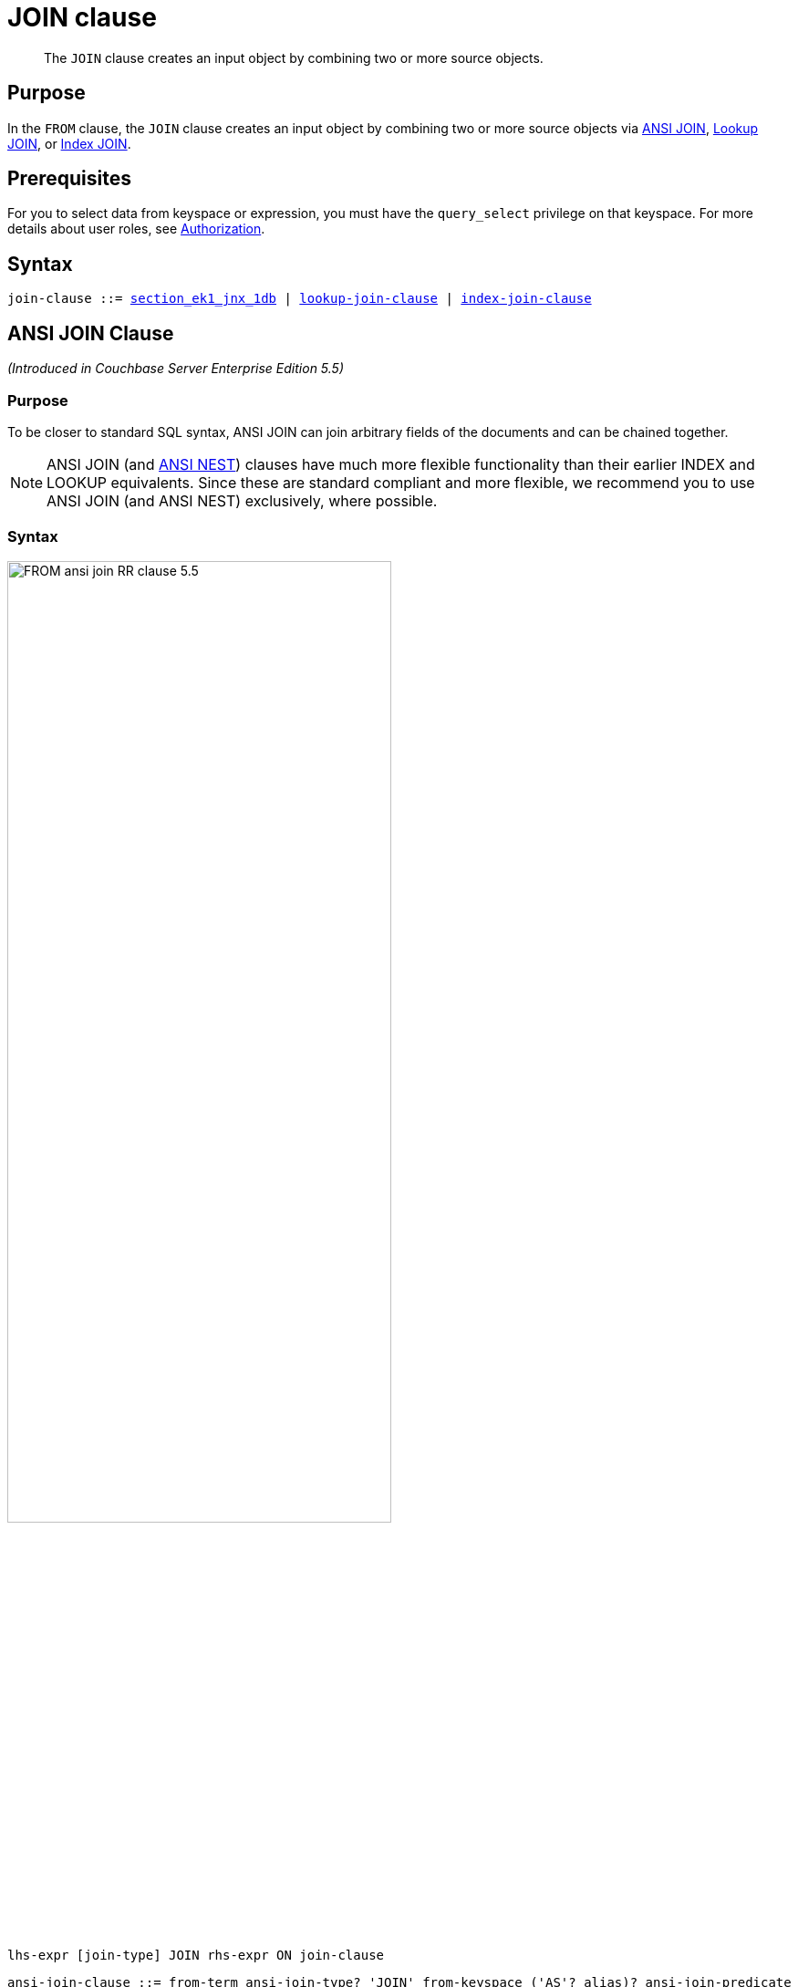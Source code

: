 = JOIN clause
:page-status: Couchbase Server 4.0
:imagesdir: ../../assets/images

[abstract]
The `JOIN` clause creates an input object by combining two or more source objects.

== Purpose

In the `FROM` clause, the `JOIN` clause creates an input object by combining two or more source objects via <<section_ek1_jnx_1db,ANSI JOIN>>, <<lookup-join-clause,Lookup JOIN>>, or <<index-join-clause,Index JOIN>>.

== Prerequisites

For you to select data from keyspace or expression, you must have the [.param]`query_select` privilege on that keyspace.
For more details about user roles, see
xref:learn:security/authorization-overview.adoc[Authorization].

== Syntax

[subs="normal"]
----
join-clause ::= <<ansi-join-clause,section_ek1_jnx_1db>> | <<lookup-join-clause,lookup-join-clause>> | <<index-join-clause,index-join-clause>>
----

[#section_ek1_jnx_1db]
== ANSI JOIN Clause

_(Introduced in Couchbase Server Enterprise Edition 5.5)_

=== Purpose

To be closer to standard SQL syntax, ANSI JOIN can join arbitrary fields of the documents and can be chained together.

NOTE: ANSI JOIN (and <<section_tc1_nnx_1db,ANSI NEST>>) clauses have much more flexible functionality than their earlier INDEX and LOOKUP equivalents.
Since these are standard compliant and more flexible, we recommend you to use ANSI JOIN (and ANSI NEST) exclusively, where possible.

=== Syntax

image::n1ql-language-reference/FROM_ansi-join_RR-clause_5.5.png[,70%]

----
lhs-expr [join-type] JOIN rhs-expr ON join-clause
----

[subs="normal"]
----
ansi-join-clause ::= from-term ansi-join-type? 'JOIN' from-keyspace ('AS'? alias)? ansi-join-predicate
ansi-join-type ::= 'INNER' | 'LEFT' 'OUTER'? | 'RIGHT' 'OUTER'?
ansi-join-predicate ::= 'ON' expr
----

==== From Term

FIXME: Keyspace reference or expression representing the left-hand side of the join clause.

==== Join Type

String representing the type of join.

==== From Keyspace

==== ANSI Join Predicate

=== Arguments

lhs-expr:: [Required] 

join-type::
[Optional.
Default is `INNER`] 
`INNER`;;
[Optional.
Default is `INNER`]
+
For each joined object produced, both the left-hand side and right-hand side source objects of the `ON` clause must be non-MISSING and non-NULL.

`LEFT [OUTER]`;;
[Optional.
Query Service interprets `LEFT` as `LEFT OUTER`]
+
For each joined object produced, only the left-hand source objects of the `ON` clause must be non-MISSING and non-NULL

`RIGHT [OUTER]`;;
[Optional.
Query Service interprets `RIGHT` as `RIGHT OUTER`]
+
For each joined object produced, only the right-hand source objects of the `ON` clause must be non-MISSING and non-NULL

`JOIN` rhs-expr:: [Required] Keyspace reference or expression representing the right-hand side of the join clause.

`ON` join-clause:: [Required] Boolean expression representing the join condition between the left-hand side expression and the right-hand side expression, which can be fields, constant expressions or any complex N1QL expression.

=== Usage

The following table lists the JOIN types currently supported.

[cols="2,1,2"]
|===
| Join Type | Remarks | Example

| *[INNER] JOIN \... ON*
.2+.^| INNER JOIN and LEFT OUTER JOIN can be mixed in any number and/or order.
a|
[source,N1QL]
----
SELECT *
FROM `travel-sample` r
JOIN `travel-sample` a
ON r.airlineid = META(a).id
WHERE a.country = "France"
----
| *LEFT [OUTER] JOIN \... ON*
a|
[source,N1QL]
----
SELECT *
FROM `travel-sample` r
LEFT JOIN `travel-sample` a
ON r.airlineid = META(a).id
WHERE r.sourceairport = "SFO"
----
| *RIGHT [OUTER] JOIN \... ON*
| RIGHT OUTER JOIN can only be the first join specified in a FROM clause.
a|
[source,N1QL]
----
SELECT *
FROM `travel-sample` r
RIGHT JOIN `travel-sample` a
ON r.airlineid = META(a).id
WHERE r.sourceairport = "SFO"
----
|===

=== Examples

[#ANSI-Join-Example-1]
.Inner Join
====
List the source airports and airlines that fly into SFO, where only the non-null `route` documents join with matching `airline` documents.

[source,N1QL]
----
SELECT route.airlineid, airline.name, route.sourceairport, route.destinationairport
FROM `travel-sample` route
INNER JOIN `travel-sample` airline
ON route.airlineid = META(airline).id
WHERE route.type = "route"
AND route.destinationairport = "SFO"
ORDER BY route.sourceairport;
----

.Results
[source,JSON]
----
[
  {
    "airlineid": "airline_5209",
    "destinationairport": "SFO",
    "name": "United Airlines",
    "sourceairport": "ABQ"
  },
  {
    "airlineid": "airline_5209",
    "destinationairport": "SFO",
    "name": "United Airlines",
    "sourceairport": "ACV"
  },
  {
    "airlineid": "airline_5209",
    "destinationairport": "SFO",
    "name": "United Airlines",
    "sourceairport": "AKL"
  },
...
]
----
====

[#ANSI-Join-Example-2]
.Left Outer Join of U.S. airports in the same city as a landmark
====
List the airports and landmarks in the same city, ordered by the airports.

[source,N1QL]
----
SELECT DISTINCT  MIN(aport.airportname) AS Airport__Name,
                 MIN(lmark.name) AS Landmark_Name,
                 MIN(aport.tz) AS Landmark_Time
FROM `travel-sample` aport
LEFT JOIN `travel-sample` lmark
  ON aport.city = lmark.city
  AND lmark.country = "United States"
  AND lmark.type = "landmark"
WHERE aport.type = "airport"
GROUP BY lmark.name
ORDER BY lmark.name;
----

.Results
[source,JSON]
----
[
  {
    "Airport__Name": "San Francisco Intl",
    "Landmark_Name": "&quot;Hippie Temptation&quot; house",
    "Landmark_Time": "America/Los_Angeles"
  },
  {
    "Airport__Name": "Los Angeles Intl",
    "Landmark_Name": "101 Coffee Shop",
    "Landmark_Time": "America/Los_Angeles"
  },
  {
    "Airport__Name": "San Francisco Intl",
    "Landmark_Name": "1015",
    "Landmark_Time": "America/Los_Angeles"
  },
  {
    "Airport__Name": "San Francisco Intl",
    "Landmark_Name": "1235 Masonic Ave",
    "Landmark_Time": "America/Los_Angeles"
  },
...
]
----
====

[#ANSI-Join-Example-3]
.RIGHT OUTER JOIN of <<ANSI-Join-Example-2>>
====
List the airports and landmarks in the same city, ordered by the landmarks.

NOTE: The LEFT OUTER JOIN will list all left-side results regardless of matching right-side documents; while the RIGHT OUTER JOIN will list all right-side results regardless of matching left-side documents.

[source,N1QL]
----
SELECT DISTINCT  MIN(aport.airportname) AS Airport_Name,
                 MIN(lmark.name) AS Landmark_Name,
                 MIN(aport.tz) AS Landmark_Time
FROM `travel-sample` aport
RIGHT JOIN `travel-sample` lmark
  ON aport.city = lmark.city
  AND aport.type = "airport"
  AND aport.country = "United States"
WHERE lmark.type = "landmark"
GROUP BY lmark.name
ORDER BY lmark.name;
----

.Results
[source,JSON]
----
[
  {
    "Airport_Name": "San Francisco Intl",
    "Landmark_Name": "&quot;Hippie Temptation&quot; house",
    "Landmark_Time": "America/Los_Angeles"
  },
  {
    "Airport_Name": "London-Corbin Airport-MaGee Field",
    "Landmark_Name": "02 Shepherd's Bush Empire",
    "Landmark_Time": "America/New_York"
  },
  {
    "Airport_Name": "Los Angeles Intl",
    "Landmark_Name": "101 Coffee Shop",
    "Landmark_Time": "America/Los_Angeles"
  },
  {
    "Airport_Name": "San Francisco Intl",
    "Landmark_Name": "1015",
    "Landmark_Time": "America/Los_Angeles"
  },
...
]
----
====

[#ANSI-Join-Example-4]
====
In the `{backtick}beer-sample{backtick}` bucket, use an ANSI JOIN to list the beer names and breweries that are in the state Wisconsin (`WI`).
First, create an index with `beer.brewery_id` as the leading key.

[source,N1QL]
----
CREATE INDEX beer_brewery ON `beer-sample` (brewery_id)
WHERE type = "beer"
----

[source,N1QL]
----
SELECT META(brewery).id bid, META(beer).id, brewery.name brewery_name,
       beer.name beer_name
FROM `beer-sample` brewery
JOIN `beer-sample` beer
  ON beer.brewery_id = LOWER(REPLACE(brewery.name, " ", "_"))
WHERE beer.type = "beer"
  AND brewery.type = "brewery"
  AND brewery.state = "WI";
----

.Results
[source,JSON]
----
[
  {
    "beer_name": "Dank",
    "bid": "oso",
    "brewery_name": "Oso",
    "id": "oso-dank"
  }
]
----

Visual Explain Plan:

image:n1ql-language-reference/FROM_AnsiJoin-Ex4-BeerVisual1.png[]

If you add `name` as the second index key to the `beer_brewery` index:

[source,N1QL]
----
CREATE INDEX beer_brewery_name ON `beer-sample` (brewery_id, name)
WHERE type = "beer"
----

\... then you will get covering index scan, as shown in the Visual Explain Plan:

image::n1ql-language-reference/FROM_AnsiJoin-Ex4-BeerVisual2.png[]
====

=== Limitations

The following Join types are currently not supported:

* `RIGHT OUTER JOIN` is only supported when it’s the only join in the query; or in a chain of joins, the `RIGHT OUTER JOIN` must be the first join in the chain.
* No mixing of new ANSI Join syntax with Lookup/Index Join syntax in the same FROM clause.
* The right-hand-side of any join must be a keyspace.
Expressions, subqueries, or other join combinations cannot be on the right-hand-side of a join.
* A join can only be executed when appropriate index exists on the inner side of the join.
* Adaptive indexes are not considered when selecting indexes on inner side of the join.

== ANSI JOIN Hints (HASH & NL)

_(Introduced in Couchbase Server Enterprise Edition 5.5)_

Couchbase Server Enterprise Edition supports two join methods for performing ANSI Join: nested-loop join and hash join.
The default join method is nested-loop join.
Two corresponding join hints are introduced: `USE HASH` and `USE NL`.

Hash join is only considered when the `USE HASH` hint is specified, and it requires at least one equality predicate between the left-hand side and right-hand side.
In such cases, if a hash join is chosen successfully, then that’ll be the join method used for this join.
If the hash join cannot be generated, then the planner will further consider nested-loop join and will either generate a nested-loop join or return an error for the join.

If no join hint is specified or USE NL hint is specified, then nested-loop join is considered.

NOTE: For Community Edition (CE), any specified `USE HASH` hint will be silently ignored and only nested-loop join is considered by the planner.

=== USE HASH hint

The `USE HASH` hint is similar to the existing `USE INDEX` or `USE KEYS` hint, in that the `USE HASH` hint can be specified after a keyspace reference in an ANSI Join specification.
There are two versions of the `USE HASH` hint that indicate whether the keyspace is to be used as:

* The build side of the hash join -- `USE HASH(build)`
* The probe side of the hash join -- `USE HASH(probe)`

A hash join has two sides: a `BUILD` and a `PROBE`.
The `BUILD` side of the join will be used to create an in-memory hash table.
The `PROBE` side will use that table to find matches and perform the join.
Typically, this means you want the `BUILD` side to be used on the smaller of the two sets.
However, you can only supply one hash hint, and only to the right side of the join.
So if you specify `BUILD` on the right side, then you are implicitly using `PROBE` on the left side (and vice versa).

==== Examples

[#USE-HASH-Example-1]
.PROBE
====
The keyspace `aline` is to be joined (with `rte`) using hash join, and `aline` is used as the probe side of the hash join.

[source,N1QL]
----
SELECT COUNT(1) AS Total_Count
FROM `travel-sample` rte
INNER JOIN `travel-sample` aline
USE HASH (PROBE)
ON (rte.airlineid = META(aline).id)
WHERE rte.type = "route";
----

.Results
[source,JSON]
----
[
  {
    "Total_Count": 17629
  }
]
----
====

[#USE-HASH-Example-2]
.BUILD
====
This is effectively the same query as the previous example, except the two keyspaces are switched, and here the `USE HASH(BUILD)` hint is used, indicating the hash join should use `rte` as the build side.

[source,N1QL]
----
SELECT COUNT(1) AS Total_Count
FROM `travel-sample` aline
INNER JOIN `travel-sample` rte
USE HASH (BUILD)
ON (rte.airlineid = META(aline).id)
WHERE rte.type = "route";
----

.Results
[source,JSON]
----
[
  {
    "Total_Count": 17629
  }
]
----
====

=== USE NL hint

This join hint instructs the planner to use nested-loop join (NL join) for the join being considered.
Since nested-loop join is the default path, the `USE NL` hint is not required.

==== Examples

.USE NL Example
====
[source,N1QL]
----
SELECT COUNT(1) AS Total_Count
FROM `travel-sample` rte
INNER JOIN `travel-sample` aline
USE NL
ON (rte.airlineid = META(aline).id)
WHERE rte.type = "route";
----
====

NOTE: The join hint for the first join should be specified on the 2nd keyspace reference, and the join hint for the second join should be specified on the 3rd keyspace reference, etc.
If a join hint is specified on the first keyspace, an error is returned.

==== Multiple hints

You can use only one join hint (USE HASH or USE NL) together with only one other hint (USE INDEX or USE KEYS) for a total of two hints.
The order of the two hints doesn't matter.

When multiple hints are being specified, use only one `USE` keyword with one following the other, as in the following examples.

[#Multiple-hint-Example-1]
.USE INDEX with USE HASH
====
[source,N1QL]
----
SELECT COUNT(1) AS Total_Count
FROM `travel-sample` rte
INNER JOIN `travel-sample` aline
USE INDEX idx1 HASH (PROBE)
ON (rte.airlineid = META(aline).id)
WHERE rte.type = "route";
----
====

[#Multiple-hint-Example-2]
.USE HASH with USE KEYS
====
[source,N1QL]
----
SELECT COUNT(1) AS Total_Count
FROM `travel-sample` rte
INNER JOIN `travel-sample` aline
USE HASH (PROBE) KEYS ["airline_key1", "airline_key2", "airline_key3"]
ON (rte.airlineid = META(aline).id)
WHERE rte.type = "route";
----
====

When chosen, the hash join will always work; the restrictions are on any USE KEYS hint clause:

* Must not depend on any previous keyspaces.
* The expression must be constants, host variables, etc.
* Must not contain any subqueries.

NOTE: If the USE KEYS hint contains references to other keyspaces or subqueries, then the USE HASH hint will be ignored and nested-loop join will be used instead.

== ANSI JOIN and Arrays

ANSI JOIN provides great flexibility since the `ON` clause of an ANSI JOIN can be any expression as long as it evaluates to TRUE or FALSE.
Below are different join scenarios involving arrays and ways to handle each scenario.

[NOTE]
====
These buckets and indexes will be used throughout this section's array scenarios.
As a convention, when a field name starts with `a` it is an array, so each bucket has two array fields and two regular fields.
Also, both `_idx1` indexes index each element of its array, while both `_idx2` indexes use its entire array as the index key.

`bucket b1 (a11, a12, c11, c12)`

`bucket b2 (a21, a22, c21, c22)`

`CREATE INDEX b1_idx1 ON b1 (c11, c12, DISTINCT a11)`

`CREATE INDEX b1_idx2 ON b1 (a12)`

`CREATE INDEX b2_idx1 ON b2 (c21, c22, DISTINCT a21)`

`CREATE INDEX b2_idx2 ON b2 (a22)`
====

=== ANSI JOIN with no arrays

In this scenario, there is no involvement of arrays in the join.
These are just straight-forward joins:

[source,N1QL]
----
SELECT *
FROM b1
JOIN b2
  ON b1.c11 = b2.c21
  AND b2.c22 = 100
WHERE b1.c12 = 10;
----

Here the joins are using non-array fields of each keyspace.

The following case also falls in this scenario:

[source,N1QL]
----
SELECT *
FROM b1
JOIN b2
  ON b1.c11 = b2.c21
  AND b2.c22 = 100
  AND ANY v IN b2.a21 SATISFIES v = 10 END
WHERE b1.c12 = 10;
----

In this example, although there is an ANY predicate on the right-hand side array `b2.a21`, the ANY predicate does not involve any joins, and thus, as far as the join is concerned, it is still a 1-to-1 join.
Similarly:

[source,N1QL]
----
SELECT *
FROM b1
JOIN b2
  ON b1.c11 = b2.c21
WHERE b1.c11 = 10
  AND b1.c12 = 100
  AND ANY v IN b1.a11 SATISFIES v = 20 END;
----

In this case the ANY predicate is on the left-hand side array `b1.a11`; however, similar to above, the ANY predicate does not involve any joins, and thus the join is still 1-to-1.
We can even have ANY predicates on both sides:

[source,N1QL]
----
SELECT *
FROM b1
JOIN b2
  ON b1.c11 = b2.c21
  AND b2.c22 = 100
  AND ANY v IN b2.a21 SATISFIES v = 10 END
WHERE b1.c11 = 10
  AND b1.c12 = 100
  AND ANY v IN b1.a11 SATISFIES v = 10 END;
----

Again, the ANY predicates do not involve any join, and the join is still 1-to-1.

=== ANSI JOIN with entire array as index key

As a special case, it is possible to perform ANSI JOIN on an entire array as a join key:

[source,N1QL]
----
SELECT *
FROM b1
JOIN b2
  ON b1.a21 = b2.a22
WHERE b1.c11 = 10
  AND b1.c12 = 100;
----

In this case, the entire array must match each other for the join to work.
For all practical purposes, the array here is treated as a scalar since there is no logic to iterate through elements of an array here.
The entire array is used as an index key (`b2_idx2`) and as such, an entire array is used as an index span to probe the index.
The join here can also be considered as 1-to-1.

=== ANSI JOIN involving right-hand-side arrays

In this scenario, the join involves an array on the right-hand side keyspace:

[source,N1QL]
----
SELECT *
FROM b1
JOIN b2
  ON b2.c21 = 10
  AND b2.c22 = 100
  AND ANY v IN b2.a21 SATISFIES v = b1.c12 END
WHERE b1.c11 = 10;
----

In this case, the ANY predicate involves a join, and thus, effectively we are joining `b1` with elements of the `b2.a21` array.
This now becomes a 1-to-many join.
Note that we use an ANY clause for this scenario since it’s a natural extension of the existing support for array indexes; the only difference is for index span generation, we now can have a potential join expression.
Array indexes can be used for join in this scenario.

=== ANSI JOIN involving left-hand-side arrays

This is a slightly more complex scenario, where the array reference is on the left-hand side of the join, and it’s a many-to-1 join.
There are two alternative ways to handle the scenario where the array appears on the left-hand side of the join.

==== Alternative #1: Use UNNEST

This alternative will flatten the left-hand side array first, before performing the join:

[source,N1QL]
----
SELECT *
FROM b1 UNNEST b1.a12 AS ba1
JOIN b2
  ON ba1 = b2.c22
  AND b2.c21 = 10
WHERE b1.c11 = 10
  AND b1.c12 = 100;
----

The <<unnest,UNNEST>> operation is used to flatten the array, turning one left-hand side document into multiple documents; and then for each one of them, join with the right-hand side.
This way, by the time join is being performed, it is a regular join, since the array is already flattened in the UNNEST step.

==== Alternative #2: Use IN clause

This alternative uses the IN clause to handle the array:

[source,N1QL]
----
SELECT *
FROM b1
JOIN b2
  ON b2.c22 IN b1.a12 AND b2.c21 = 10
WHERE b1.c11 = 10 AND b1.c12 = 100;
----

By using the xref:n1ql-language-reference/indexing-arrays.adoc[IN] clause, the right-hand side field value can match any of the elements of the left-hand side array.
Conceptually, we are using each element of the left-hand side array to probe the right-hand side index.

==== Differences between the two alternatives

There is a semantical difference between the two alternatives.
With UNNEST, we are first turning one left-hand side document into multiple documents and then performing the join.
With IN-clause, there is still only one left-hand side document, which can then join with one or more right-hand side documents.
Thus:

* If the array contains duplicate values,
 ** the UNNEST method treats each duplicate as an individual value and thus duplicated results will be returned;
 ** the IN clause method will not duplicate the result.

* If no duplicate values exists and we are performing inner join,
 ** then the two alternatives will likely give the same result.

* If outer join is performed, assuming there are N elements in the left-hand side array, and assuming there is at most one matching document from the right-hand side for each element of the array,
 ** the UNNEST method will produce N result documents;
 ** the IN clause method may produce < N result documents if some of the array elements do not have matching right-hand side documents.

=== ANSI JOIN with arrays on both sides

If the join involves arrays on both sides, then we can combine the approaches above, i.e., using ANY clause to handle the right-hand side array and either UNNEST or IN clause to handle the left-hand side array.
For example:

[source,N1QL]
----
SELECT *
FROM b1
UNNEST b1.a12 AS ba1
  JOIN b2
    ON ANY v IN b2.a21 SATISFIES v = ba1 END
    AND b2.c21 = 10
    AND b2.c22 = 100
WHERE b1.c11 = 10
  AND b1.c12 = 100;
----

or

[source,N1QL]
----
SELECT *
FROM b1
JOIN b2
  ON ANY v IN b2.a21 SATISFIES v IN b1.a12 END
  AND b2.c21 = 10
  AND b2.c22 = 100
WHERE b1.c11 = 10
  AND b1.c12 = 100;
----

[#lookup-join-clause]
== Lookup JOIN Clause

_(Introduced in Couchbase Server 4.0)_

The `JOIN` clause enables you to create new input objects by combining two or more source objects.

Lookup joins allow only left-to-right joins, which means the ON KEYS expression must produce a document key which is then used to retrieve documents from the right-hand side keyspace.
Couchbase Server version 4.1 and earlier supported only lookup joins.

=== Syntax

image::n1ql-language-reference/FROM_lookup-join-clause.png[,70%]

----
[ join-type ] JOIN from-path [ [ AS ] alias ] ON KEYS on-keys-clause
----

[subs="normal"]
----
lookup-join-clause ::= from-term lookup-join-type? 'JOIN' from-keyspace ('AS'? alias)? lookup-join-predicate
lookup-join-type ::= 'INNER' | 'LEFT' 'OUTER'?
lookup-join-predicate ::= 'ON' 'PRIMARY'? 'KEYS' expr
----

=== Arguments

join-type:: [Optional; default is `INNER`]
`INNER`;; For each joined object produced, both the left-hand and right-hand source objects must be non-`MISSING` and non-`NULL`.

`LEFT OUTER`;; For each joined object produced, only the left-hand source objects must be non-`MISSING` and non-`NULL`.

from-path::
[Required] Keyspace reference for right-hand side of lookup join.
For details, see <<sec_from-keyspace,Keyspaces>>.

alias (Optionally, `AS` alias)::
[Optional] To assign another name.
For details, see <<section_ax5_2nx_1db,AS Keyword>>.

`ON KEYS` on-keys-clause::
[Required] String or expression representing the primary keys of the documents for the right-hand side keyspace.
+
The `ON KEYS` expression produces one or more document keys for the right-hand side document.
+
The `ON KEYS` expression can produce an array of document keys.

=== Return Values

If `LEFT` or `LEFT OUTER` is specified, then a left outer join is performed.

At least one joined object is produced for each left-hand source object.

If the right-hand source object is `NULL` or `MISSING`, then the joined object's right-hand side value is also `NULL` or `MISSING` (omitted), respectively.

=== Limitations

Lookup JOINs can be chained with other lookup joins/nests or index joins/nests, but they cannot be mixed with an ANSI JOIN or ANSI NEST.

=== Examples

[#Lookup-JOIN-Example-1]
.Route JOIN airline ON KEYS route.airlineid
====
List all airlines and non-stop routes from SFO in the `travel-sample` keyspace.

[source,N1QL]
----
SELECT DISTINCT airline.name, airline.callsign, route.destinationairport, route.stops, route.airline
FROM `travel-sample` route
  JOIN `travel-sample` airline
  ON KEYS route.airlineid
WHERE route.type = "route"
AND airline.type = "airline"
AND route.sourceairport = "SFO"
AND route.stops = 0
LIMIT 4;
----

.Results
[source,JSON]
----
[
  {
    "airline": "VX",
    "callsign": "REDWOOD",
    "destinationairport": "SAN",
    "name": "Virgin America",
    "stops": 0
  },
  {
    "airline": "VX",
    "callsign": "REDWOOD",
    "destinationairport": "PHL",
    "name": "Virgin America",
    "stops": 0
  },
  {
    "airline": "B6",
    "callsign": "JETBLUE",
    "destinationairport": "FLL",
    "name": "JetBlue Airways",
    "stops": 0
  },
  {
    "airline": "UA",
    "callsign": "UNITED",
    "destinationairport": "IND",
    "name": "United Airlines",
    "stops": 0
  }
]
----
====

[#Lookup-JOIN-Example-2]
.Route JOIN airline ON KEYS route.airlineid
====
List the schedule of flights from Boston to San Francisco on JETBLUE in the `travel-sample` keyspace.

[source,N1QL]
----
SELECT DISTINCT airline.name, route.schedule
FROM `travel-sample` route
  JOIN `travel-sample` airline
  ON KEYS route.airlineid
WHERE route.type = "route"
AND airline.type = "airline"
AND route.sourceairport = "BOS"
AND route.destinationairport = "SFO"
AND airline.callsign = "JETBLUE";
----

.Results
[source,JSON]
----
[
  {
    "name": "JetBlue Airways",
    "schedule": [
      {
        "day": 0,
        "flight": "B6076",
        "utc": "10:15:00"
      },
      {
        "day": 0,
        "flight": "B6321",
        "utc": "00:06:00"
      },
      {
        "day": 1,
        "flight": "B6536",
        "utc": "22:45:00"
      },
      {
        "day": 1,
        "flight": "B6194",
        "utc": "00:51:00"
      },
      {
        "day": 2,
        "flight": "B6918",
        "utc": "23:45:00"
      },
      {
        "day": 2,
        "flight": "B6451",
        "utc": "18:09:00"
      },
      {
        "day": 2,
        "flight": "B6868",
        "utc": "22:04:00"
      },
      {
        "day": 2,
        "flight": "B6621",
        "utc": "11:04:00"
      },
      {
        "day": 3,
        "flight": "B6015",
        "utc": "16:59:00"
      },
      {
        "day": 3,
        "flight": "B6668",
        "utc": "07:22:00"
      },
      {
        "day": 3,
        "flight": "B6188",
        "utc": "01:41:00"
      },
      {
        "day": 3,
        "flight": "B6215",
        "utc": "19:35:00"
      },
      {
        "day": 4,
        "flight": "B6371",
        "utc": "21:37:00"
      },
      {
        "day": 4,
        "flight": "B6024",
        "utc": "10:24:00"
      },
      {
        "day": 4,
        "flight": "B6749",
        "utc": "01:12:00"
      },
      {
        "day": 4,
        "flight": "B6170",
        "utc": "01:14:00"
      },
      {
        "day": 5,
        "flight": "B6613",
        "utc": "08:59:00"
      },
      {
        "day": 5,
        "flight": "B6761",
        "utc": "15:24:00"
      },
      {
        "day": 5,
        "flight": "B6162",
        "utc": "02:42:00"
      },
      {
        "day": 5,
        "flight": "B6341",
        "utc": "21:26:00"
      },
      {
        "day": 5,
        "flight": "B6347",
        "utc": "08:43:00"
      },
      {
        "day": 6,
        "flight": "B6481",
        "utc": "22:08:00"
      },
      {
        "day": 6,
        "flight": "B6549",
        "utc": "21:48:00"
      },
      {
        "day": 6,
        "flight": "B6994",
        "utc": "11:30:00"
      },
      {
        "day": 6,
        "flight": "B6892",
        "utc": "13:27:00"
      }
    ]
  }
]
----
====

[#index-join-clause]
== Index JOIN Clause

_(Introduced in Couchbase Server 4.0)_

[subs="normal"]
----
index-join-clause ::= from-term ansi-join-type? 'JOIN' from-keyspace ('AS'? alias)? ansi-join-predicate
index-join-type ::= 'INNER' | 'LEFT' 'OUTER'?
index-join-predicate ::= 'ON' 'PRIMARY'? 'KEY' expr 'FOR' alias
----

When Lookup JOINs cannot efficiently join left-hand side documents with right-to-left joins and your situation cannot be flipped because your predicate needs to be on the left-hand side (such as the above <<Lookup-JOIN-Example-1>> where airline documents have no reference to route documents), then Index JOINs can be used efficiently without making a Cartesian product of all route documents.
Index JOINs allow you to flip the direction of your join clause.

Consider the below query similar to the above <<Lookup-JOIN-Example-1>> with route and airline documents, where `route.airlineid` is the document key of route documents and airline documents have no reference to route documents:

[source,N1QL]
----
SELECT DISTINCT airline.name, airline.callsign, route.destinationairport,
 route.stops, route.airline
FROM `travel-sample` route
  JOIN `travel-sample` airline
  ON KEYS route.airlineid
WHERE route.type = "route"
AND airline.type = "airline"
AND airline.icao = "SEA"
LIMIT 4;
----

This query gets a list of Seattle (`SEA`) flights, but getting `SEA` flights cannot be efficiently executed without making a Cartesian product of all route documents (LHS) with all airline documents (RHS).

This query cannot use any index on airline to directly access SEA flights because airline is on the RHS.

Also, you cannot rewrite the query to put the airline document on the LHS (to use any index) and the route document on the RHS because the airline documents (on the LHS) have no primary keys to access the route documents (on the RHS).

Using index joins, the same query can be written as:

.Required Index
[source,N1QL]
----
CREATE INDEX route_airlineid ON `travel-sample`(airlineid) WHERE type="route";
----

.Optional Index
[source,N1QL]
----
CREATE INDEX airline_icao ON `travel-sample`(icao) WHERE type="airline";
----

.Query
[source,N1QL]
----
  SELECT * FROM `travel-sample` airline
    JOIN `travel-sample` route
    ON KEY route.airlineid FOR airline
  WHERE route.type="route"
  AND airline.type="airline"
  AND airline.icao = "SEA";
----

If you generalize the same query, it looks like the following:

[source,N1QL]
----
CREATE INDEX on-key-for-index-name rhs-expression (lhs-expression-key);
----

[source,N1QL]
----
SELECT projection-list
FROM lhs-expression
JOIN rhs-expression
  ON KEY rhs-expression.lhs-expression-key FOR lhs-expression
[ WHERE predicates ] ;
----

There are three important changes in the index scan syntax example above:

* `CREATE INDEX` on the `ON KEY` expression `route.airlineid` to access `route` documents using `airlineid` (which are produced on the LHS).
* The `ON KEY route.airlineid FOR airline` enables N1QL to use the index `route.airlineid`.
* Create any optional index such as `route.airline` that can be used on airline (LHS).

NOTE: For index joins, the syntax uses `ON KEY` (singular) instead of `ON KEYS` (plural).
This is because Index JOINs' `ON KEY` expression must produce a scalar value; whereas Lookup JOINs' `ON KEYS` expression can produce either a scalar or an array value.

=== Syntax

image::n1ql-language-reference/FROM_index-join-clause.png[,80%]

----
[ join-type ] JOIN from-path [ [ AS ] alias ]  ON KEY FOR on-key-for-clause
----

=== Arguments

join-type:: [Optional; default is `LEFT INNER`]
`LEFT` or `LEFT INNER`;; For each joined object produced, both the left-hand and right-hand source objects must be non-`MISSING` and non-`NULL`.

`LEFT OUTER`;; For each joined object produced, only the left-hand source objects must be non-`MISSING` and non-`NULL`.

from-path::
Keyspace reference for right-hand side of an index join.
For details, see <<sec_from-keyspace,Keyspaces>>.

`AS` alias::
[Optional] To assign another name.
For details, see <<section_ax5_2nx_1db,AS Keyword>>.

`ON KEY` rhs-expression.lhs-expression-key::
rhs-expression;; Keyspace reference for the right-hand side of the index join.

lhs-expression-key;; String or expression representing the attribute in rhs-expression referencing the document key for lhs-expression.

FOR lhs-expression:: Keyspace reference for the left-hand side of the index join.

=== Examples

[#Index-JOIN-Example-1]
.`+ON KEY ... FOR+`
====
The following example counts the number of distinct "AA" airline routes for each airport after creating the following index, if not already created.

[source,N1QL]
----
CREATE INDEX route_airlineid ON `travel-sample`(airlineid) WHERE type="route";
----

[source,N1QL]
----
SELECT Count(DISTINCT route.sourceairport) AS DistinctAirports
FROM `travel-sample` airline
  JOIN `travel-sample` route
  ON KEY route.airlineid FOR airline
WHERE route.type = "route"
AND airline.type = "airline"
AND airline.iata = "AA";
----

.Results
[source,JSON]
----
[
  {
    "DistinctAirports": 429
  }
]
----
====

== Appendix: Summary of JOIN Types

=== ANSI

[cols="1h,3"]
|===
| Left-Hand Side (lhs)
| Any field or expression that produces a value that will be matched on the right-hand side.

| Right-Hand Side (rhs)
| Anything that can have a proper index on the join expression.

| Syntax
a|
[subs="normal"]
----
_lhs-expr_
JOIN _rhs-keyspace_
ON _any join condition_
----

| Example
a|
[source,N1QL]
----
SELECT *
FROM `travel-sample` r
JOIN `travel-sample` a
ON r.airlineid = META(a).id
----
|===

=== Lookup

[cols="1h,3"]
|===
| Left-Hand Side (lhs)
| Must produce a Document Key for the right-hand side.

| Right-Hand Side (rhs)
| Must have a Document Key.

| Syntax
a|
[subs="normal"]
----
_lhs-expr_
JOIN _rhs-keyspace_
ON KEYS _lhs-expr.foreign_key_
----

| Example
a|
[source,N1QL]
----
SELECT *
FROM `travel-sample` r
JOIN `travel-sample`
ON KEYS r.airlineid
----
|===

=== Index

[cols="1h,3"]
|===
| Left-Hand Side (lhs)
| Must produce a key for the right-hand side index.

| Right-Hand Side (rhs)
| Must have a proper index on the field or expression that maps to the Document Key of the left-hand side.

| Syntax
a|
[subs="normal"]
----
_lhs-keyspace_
JOIN _rhs-keyspace_
ON KEY _rhs-kspace.idx_key_
FOR _lhs-keyspace_
----

| Example
a|
[source,N1QL]
----
SELECT *
FROM `travel-sample` a
JOIN `travel-sample` r
ON KEY r.airlineid
FOR a
----
|===
